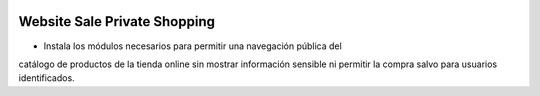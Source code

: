 .. image:: https://img.shields.io/badge/licence-AGPL--3-blue.svg
   :target: https://www.gnu.org/licenses/agpl-3.0-standalone.html
   :alt: License: AGPL-3

Website Sale Private Shopping
=============================

- Instala los módulos necesarios para permitir una navegación pública del
catálogo de productos de la tienda online sin mostrar información sensible ni
permitir la compra salvo para usuarios identificados.
